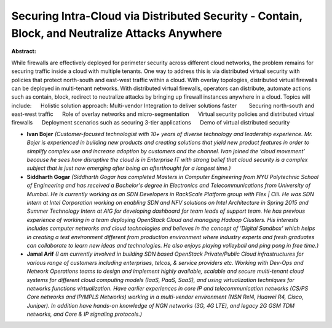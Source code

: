 Securing Intra-Cloud via Distributed Security - Contain, Block, and Neutralize Attacks Anywhere
~~~~~~~~~~~~~~~~~~~~~~~~~~~~~~~~~~~~~~~~~~~~~~~~~~~~~~~~~~~~~~~~~~~~~~~~~~~~~~~~~~~~~~~~~~~~~~~

**Abstract:**

While firewalls are effectively deployed for perimeter security across different cloud networks, the problem remains for securing traffic inside a cloud with multiple tenants. One way to address this is via distributed virtual security with policies that protect north-south and east-west traffic within a cloud. With overlay topologies, distributed virtual firewalls can be deployed in multi-tenant networks. With distributed virtual firewalls, operators can distribute, automate actions such as contain, block, redirect to neutralize attacks by bringing up firewall instances anywhere in a cloud. Topics will include:      Holistic solution approach: Multi-vendor Integration to deliver solutions faster        Securing north-south and east-west traffic      Role of overlay networks and micro-segmentation      Virtual security policies and distributed virtual firewalls      Deployment scenarios such as securing 3-tier applications      Demo of virtual distributed security


* **Ivan Bojer** *(Customer-focused technologist with 10+ years of diverse technology and leadership experience. Mr. Bojer is experienced in building new products and creating solutions that yield new product features in order to simplify complex use and increase adoption by customers and the channel. Ivan joined the ‘cloud movement’ because he sees how disruptive the cloud is in Enterprise IT with strong belief that cloud security is a complex subject that is just now emerging after being an afterthought for a longest time.)*

* **Siddharth Gogar** *(Siddharth Gogar has completed Masters in Computer Engineering from NYU Polytechnic School of Engineering and has received a Bachelor's degree in Electronics and Telecommunications from University of Mumbai. He is currently working as an SDN Developers in RackScale Platform group with Flex | Ciii. He was SDN intern at Intel Corporation working on enabling SDN and NFV solutions on Intel Architecture in Spring 2015 and Summer Technology Intern at AIG for developing dashboard for team leads of support team. He has previous experience of working in a team deploying OpenStack Cloud and managing Hadoop Clusters. His interests includes computer networks and cloud technologies and believes in the concept of 'Digital Sandbox' which helps in creating a test environment different from production environment where industry experts and fresh graduates can collaborate to learn new ideas and technologies. He also enjoys playing volleyball and ping pong in free time.)*

* **Jamal Arif** *(I am currently involved in building SDN based OpenStack Private/Public Cloud infrastructures for various range of customers including enterprises, telcos, & service providers etc. Working with Dev-Ops and Network Operations teams to design and implement highly available, scalable and secure multi-tenant cloud systems for different cloud computing models (IaaS, PaaS, SaaS), and using virtualization techniques for networks functions virtualization. Have earlier experiences in core IP and telecommunication networks (CS/PS Core networks and IP/MPLS Networks) working in a multi-vendor environment (NSN Rel4, Huawei R4, Cisco, Juniper). In addition have hands-on knowledge of NGN networks (3G, 4G LTE), and legacy 2G GSM TDM networks, and Core & IP signaling protocols.)*
